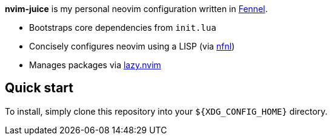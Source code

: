 *nvim-juice* is my personal neovim configuration written in
https://fennel-lang.org[Fennel].

* Bootstraps core dependencies from `init.lua`
* Concisely configures neovim using a LISP
(via https://github.com/olical/nfnl/[nfnl])
* Manages packages via https://github.com/folke/lazy.nvim[lazy.nvim]

== Quick start

To install, simply clone this repository into your `${XDG_CONFIG_HOME}`
directory.
